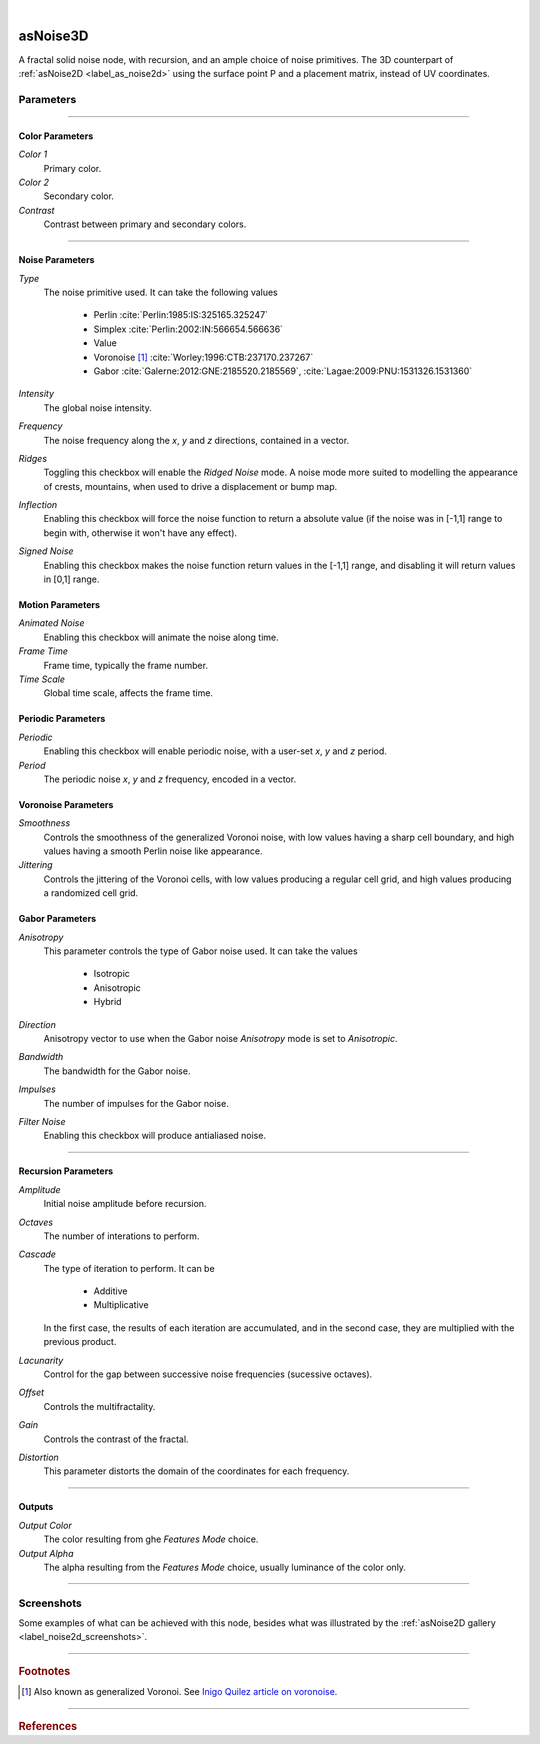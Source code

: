 .. _label_as_noise3d:

.. fix_img_align::

|

.. image:: /_images/icons/asnoise3d.png
   :width: 128px
   :align: left
   :height: 128px
   :alt: noise3d Icon

asNoise3D
*********

A fractal solid noise node, with recursion, and an ample choice of noise primitives. The 3D counterpart of :ref:`asNoise2D <label_as_noise2d>` using the surface point P and a placement matrix, instead of UV coordinates.

Parameters
----------

.. bogus directive to silence warning::

-----

Color Parameters
^^^^^^^^^^^^^^^^

*Color 1*
    Primary color.

*Color 2*
    Secondary color.

*Contrast*
    Contrast between primary and secondary colors.

-----

Noise Parameters
^^^^^^^^^^^^^^^^

*Type*
    The noise primitive used. It can take the following values

        * Perlin :cite:`Perlin:1985:IS:325165.325247`
        * Simplex :cite:`Perlin:2002:IN:566654.566636`
        * Value
        * Voronoise [#]_ :cite:`Worley:1996:CTB:237170.237267`
        * Gabor :cite:`Galerne:2012:GNE:2185520.2185569`, :cite:`Lagae:2009:PNU:1531326.1531360`

*Intensity*
    The global noise intensity.

*Frequency*
    The noise frequency along the *x*, *y* and *z* directions, contained in a vector.

*Ridges*
    Toggling this checkbox will enable the *Ridged Noise* mode. A noise mode more suited to modelling the appearance of crests, mountains, when used to drive a displacement or bump map.

*Inflection*
    Enabling this checkbox will force the noise function to return a absolute value (if the noise was in [-1,1] range to begin with, otherwise it won't have any effect).

*Signed Noise*
    Enabling this checkbox makes the noise function return values in the [-1,1] range, and disabling it will return values in [0,1] range.

Motion Parameters
^^^^^^^^^^^^^^^^^

*Animated Noise*
    Enabling this checkbox will animate the noise along time.

*Frame Time*
    Frame time, typically the frame number.

*Time Scale*
    Global time scale, affects the frame time.

Periodic Parameters
^^^^^^^^^^^^^^^^^^^

*Periodic*
    Enabling this checkbox will enable periodic noise, with a user-set *x*, *y* and *z* period.

*Period*
    The periodic noise *x*, *y* and *z* frequency, encoded in a vector.

Voronoise Parameters
^^^^^^^^^^^^^^^^^^^^

*Smoothness*
    Controls the smoothness of the generalized Voronoi noise, with low values having a sharp cell boundary, and high values having a smooth Perlin noise like appearance.

*Jittering*
    Controls the jittering of the Voronoi cells, with low values producing a regular cell grid, and high values producing a randomized cell grid.

Gabor Parameters
^^^^^^^^^^^^^^^^

*Anisotropy*
    This parameter controls the type of Gabor noise used. It can take the values

        * Isotropic
        * Anisotropic
        * Hybrid

*Direction*
    Anisotropy vector to use when the Gabor noise *Anisotropy* mode is set to *Anisotropic*.

*Bandwidth*
    The bandwidth for the Gabor noise.

*Impulses*
    The number of impulses for the Gabor noise.

*Filter Noise*
    Enabling this checkbox will produce antialiased noise.

-----

Recursion Parameters
^^^^^^^^^^^^^^^^^^^^

*Amplitude*
    Initial noise amplitude before recursion.

*Octaves*
    The number of interations to perform.

*Cascade*
    The type of iteration to perform. It can be

        * Additive
        * Multiplicative

    In  the first case, the results of each iteration are accumulated, and in the second case, they are multiplied with the previous product.

*Lacunarity*
    Control for the gap between successive noise frequencies (sucessive octaves).

*Offset*
    Controls the multifractality.

*Gain*
    Controls the contrast of the fractal.

*Distortion*
    This parameter distorts the domain of the coordinates for each frequency.

-----

Outputs
^^^^^^^

*Output Color*
    The color resulting from ghe *Features Mode* choice.

*Output Alpha*
    The alpha resulting from the *Features Mode* choice, usually luminance of the color only.

-----

.. _label_noise3d_screenshots:

Screenshots
-----------

Some examples of what can be achieved with this node, besides what was illustrated by the :ref:`asNoise2D gallery <label_noise2d_screenshots>`.

.. thumbnail:: /_images/screenshots/noise3d/as_noise3d_coral.png
   :group: shots_noise3d_group_A
   :width: 10%
   :title:

   Gabor noise used as the noise *primitive* set to *Hybrid* anisotropy mode, in a recursive manner, with successive frequencies accumulated. That is, with the *Cascade Mode* set to additive. This helps creating the appearance of a coral like structure, specially if used to drive a displacement or bump.

.. thumbnail:: /_images/screenshots/noise3d/as_noise3d_corrosion.png
   :group: shots_noise3d_group_A
   :width: 10%
   :title:

   A texture generated using inflected signed Value noise, with successive noise frequencies accumulated, creating the appearance of a soft corrosion like texture. Using this texture as a mask to :ref:`asLayerShader <label_as_layer_shader>` to blend a metal and a rust like material, or as a mask to blend colors for a :ref:`asMetal <label_as_metal>` node, produces good results.

.. thumbnail:: /_images/screenshots/noise3d/as_noise3d_granitical.png
   :group: shots_noise3d_group_A
   :width: 10%
   :title:

   A signed Perlin noise, with the product of 8 frequencies, that is, with the *Cascade Mode* set to *Multiplicative*. This texture would work well as a mask to map or to ramp colors for granite, specially when used in conjunction with a :ref:`asSubsurface <label_as_subsurface>` node.

.. thumbnail:: /_images/screenshots/noise3d/as_noise3d_metalaging.png
   :group: shots_noise3d_group_A
   :width: 10%
   :title:

   Generalized Voronoi, also known as *Voronoise*, with medium jittering in order not to completely break the patterning order, and low smoothness. When sucessive frequencies are accumulated, it helps creating the appearance of galvanized metal. It would work great with :ref:`asMetal <label_as_metal>`.

.. thumbnail:: /_images/screenshots/noise3d/as_noise3d_fBm.png
   :group: shots_noise3d_group_A
   :width: 10%
   :title:

   Fractional Brownian motion preset.

.. thumbnail:: /_images/screenshots/noise3d/as_noise3d_turbulence.png
   :group: shots_noise3d_group_A
   :width: 10%
   :title:

   Turbulence using inflected signed Perlin noise.

.. thumbnail:: /_images/screenshots/noise3d/as_noise3d_viral.png
   :group: shots_noise3d_group_A
   :width: 10%
   :title:

   Appearance of virus or bacteria, created using inflected and ridged Gabor noise set to *Hybrid* anisotropy, with successive frequencies accumulated.

.. thumbnail:: /_images/screenshots/noise3d/as_noise3d_weave.png
   :group: shots_noise3d_group_A
   :width: 10%
   :title:

   Appearance of weave patterns using inflected and ridged Gabor noise set to *Hybrid* anisotropy, with successive frequencies accumulated. This would work well as a base texture to threshold in order to drive a transparency mask, and as a texture controlling displacement or bump, color mapping.

.. thumbnail:: /_images/screenshots/noise3d/as_noise3d_zebra.png
   :group: shots_noise3d_group_A
   :width: 10%
   :title:

   Finally, a texture with the appearance of zebra patterns, created signed Gabor noise set to *Anisotropic* mode, with successive frequencies accumulated.

-----

.. rubric:: Footnotes

.. [#] Also known as generalized Voronoi. See `Inigo Quilez article on voronoise <http://www.iquilezles.org/www/articles/voronoise/voronoise.htm>`_.

-----

.. rubric:: References

.. bibliography:: /bibtex/references.bib
    :filter: docname in docnames

